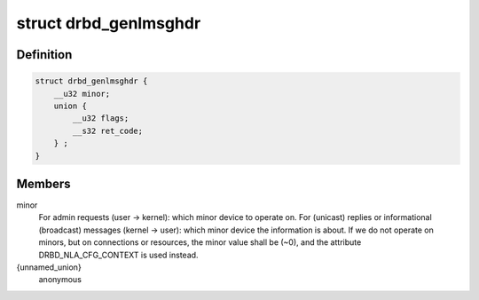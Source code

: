 .. -*- coding: utf-8; mode: rst -*-
.. src-file: include/linux/drbd_genl_api.h

.. _`drbd_genlmsghdr`:

struct drbd_genlmsghdr
======================

.. c:type:: struct drbd_genlmsghdr

    DRBD specific header used in NETLINK_GENERIC requests

.. _`drbd_genlmsghdr.definition`:

Definition
----------

.. code-block:: c

    struct drbd_genlmsghdr {
        __u32 minor;
        union {
            __u32 flags;
            __s32 ret_code;
        } ;
    }

.. _`drbd_genlmsghdr.members`:

Members
-------

minor
    For admin requests (user -> kernel): which minor device to operate on.
    For (unicast) replies or informational (broadcast) messages
    (kernel -> user): which minor device the information is about.
    If we do not operate on minors, but on connections or resources,
    the minor value shall be (~0), and the attribute DRBD_NLA_CFG_CONTEXT
    is used instead.

{unnamed_union}
    anonymous

.. This file was automatic generated / don't edit.

